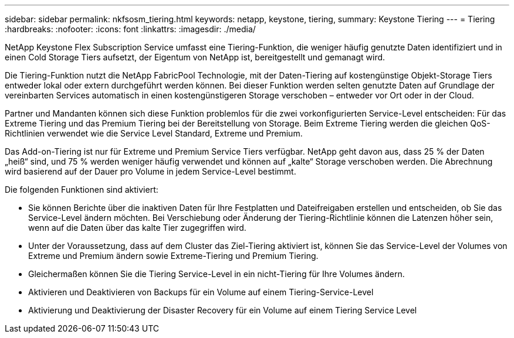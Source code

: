 ---
sidebar: sidebar 
permalink: nkfsosm_tiering.html 
keywords: netapp, keystone, tiering, 
summary: Keystone Tiering 
---
= Tiering
:hardbreaks:
:nofooter: 
:icons: font
:linkattrs: 
:imagesdir: ./media/


[role="lead"]
NetApp Keystone Flex Subscription Service umfasst eine Tiering-Funktion, die weniger häufig genutzte Daten identifiziert und in einen Cold Storage Tiers aufsetzt, der Eigentum von NetApp ist, bereitgestellt und gemanagt wird.

Die Tiering-Funktion nutzt die NetApp FabricPool Technologie, mit der Daten-Tiering auf kostengünstige Objekt-Storage Tiers entweder lokal oder extern durchgeführt werden können. Bei dieser Funktion werden selten genutzte Daten auf Grundlage der vereinbarten Services automatisch in einen kostengünstigeren Storage verschoben – entweder vor Ort oder in der Cloud.

Partner und Mandanten können sich diese Funktion problemlos für die zwei vorkonfigurierten Service-Level entscheiden: Für das Extreme Tiering und das Premium Tiering bei der Bereitstellung von Storage. Beim Extreme Tiering werden die gleichen QoS-Richtlinien verwendet wie die Service Level Standard, Extreme und Premium.

Das Add-on-Tiering ist nur für Extreme und Premium Service Tiers verfügbar. NetApp geht davon aus, dass 25 % der Daten „heiß“ sind, und 75 % werden weniger häufig verwendet und können auf „kalte“ Storage verschoben werden. Die Abrechnung wird basierend auf der Dauer pro Volume in jedem Service-Level bestimmt.

Die folgenden Funktionen sind aktiviert:

* Sie können Berichte über die inaktiven Daten für Ihre Festplatten und Dateifreigaben erstellen und entscheiden, ob Sie das Service-Level ändern möchten. Bei Verschiebung oder Änderung der Tiering-Richtlinie können die Latenzen höher sein, wenn auf die Daten über das kalte Tier zugegriffen wird.
* Unter der Voraussetzung, dass auf dem Cluster das Ziel-Tiering aktiviert ist, können Sie das Service-Level der Volumes von Extreme und Premium ändern sowie Extreme-Tiering und Premium Tiering.
* Gleichermaßen können Sie die Tiering Service-Level in ein nicht-Tiering für Ihre Volumes ändern.
* Aktivieren und Deaktivieren von Backups für ein Volume auf einem Tiering-Service-Level
* Aktivierung und Deaktivierung der Disaster Recovery für ein Volume auf einem Tiering Service Level

